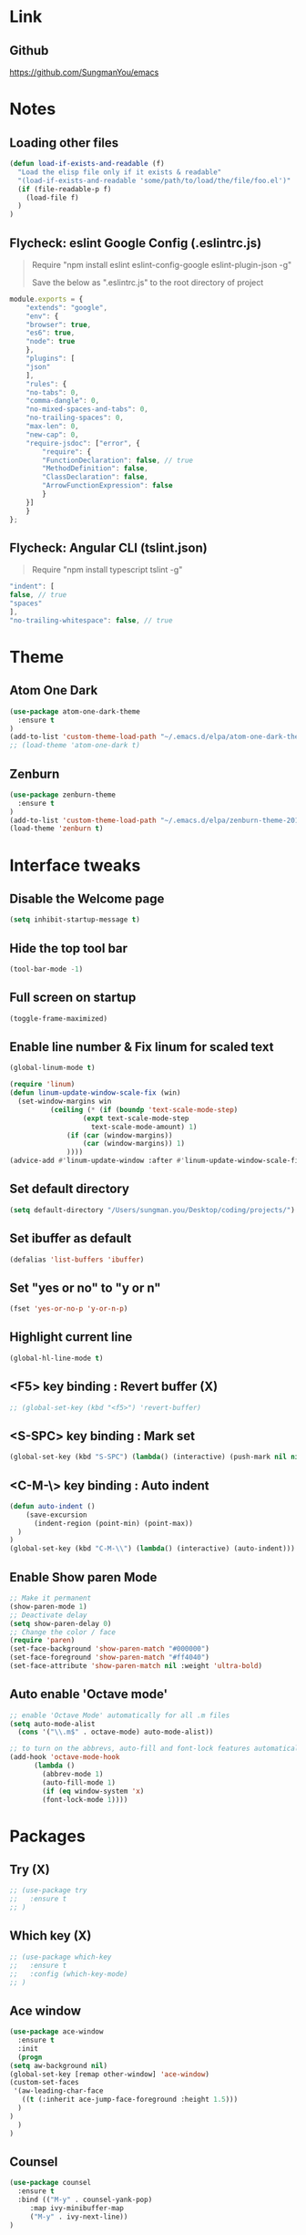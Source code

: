#+STARTIP: overview

* Link
** Github
   [[https://github.com/SungmanYou/emacs]]


* Notes
** Loading other files
   #+BEGIN_SRC emacs-lisp
(defun load-if-exists-and-readable (f)
  "Load the elisp file only if it exists & readable"
  "(load-if-exists-and-readable 'some/path/to/load/the/file/foo.el')"
  (if (file-readable-p f)
	(load-file f)
  )
)
   #+END_SRC
** Flycheck: eslint Google Config (.eslintrc.js)
   #+BEGIN_QUOTE
   Require "npm install eslint eslint-config-google eslint-plugin-json -g"

   Save the below as ".eslintrc.js" to the root directory of project
   #+END_QUOTE
   #+BEGIN_SRC javascript
  module.exports = {
      "extends": "google",
      "env": {
	  "browser": true,
	  "es6": true,
	  "node": true
      },
      "plugins": [
	  "json"
      ],
      "rules": {
	  "no-tabs": 0,
	  "comma-dangle": 0,
	  "no-mixed-spaces-and-tabs": 0,
	  "no-trailing-spaces": 0,
	  "max-len": 0,
	  "new-cap": 0,
	  "require-jsdoc": ["error", {
	      "require": {
		  "FunctionDeclaration": false, // true
		  "MethodDefinition": false,
		  "ClassDeclaration": false,
		  "ArrowFunctionExpression": false
	      }
	  }]
      }
  };
   #+END_SRC

** Flycheck: Angular CLI (tslint.json)
   #+BEGIN_QUOTE
   Require "npm install typescript tslint -g"
   #+END_QUOTE
   #+BEGIN_SRC javascript
     "indent": [
	 false, // true
	 "spaces"
     ],
     "no-trailing-whitespace": false, // true
   #+END_SRC


* Theme
** Atom One Dark
   #+BEGIN_SRC emacs-lisp
(use-package atom-one-dark-theme
  :ensure t
)
(add-to-list 'custom-theme-load-path "~/.emacs.d/elpa/atom-one-dark-theme-20170803.916/")
;; (load-theme 'atom-one-dark t)
   #+END_SRC
** Zenburn
   #+BEGIN_SRC emacs-lisp
(use-package zenburn-theme
  :ensure t
)
(add-to-list 'custom-theme-load-path "~/.emacs.d/elpa/zenburn-theme-20170511.1337/")
(load-theme 'zenburn t)
   #+END_SRC
   

* Interface tweaks
** Disable the Welcome page
   #+BEGIN_SRC emacs-lisp
(setq inhibit-startup-message t)
   #+END_SRC
** Hide the top tool bar
   #+BEGIN_SRC emacs-lisp
(tool-bar-mode -1)
   #+END_SRC
** Full screen on startup
   #+BEGIN_SRC emacs-lisp
(toggle-frame-maximized)
   #+END_SRC
** Enable line number & Fix linum for scaled text
   #+BEGIN_SRC emacs-lisp
(global-linum-mode t)

(require 'linum)
(defun linum-update-window-scale-fix (win)
  (set-window-margins win
          (ceiling (* (if (boundp 'text-scale-mode-step)
                  (expt text-scale-mode-step
                    text-scale-mode-amount) 1)
              (if (car (window-margins))
                  (car (window-margins)) 1)
              ))))
(advice-add #'linum-update-window :after #'linum-update-window-scale-fix)
   #+END_SRC
** Set default directory
   #+BEGIN_SRC emacs-lisp
  (setq default-directory "/Users/sungman.you/Desktop/coding/projects/")
   #+END_SRC
** Set ibuffer as default
   #+BEGIN_SRC emacs-lisp
(defalias 'list-buffers 'ibuffer)
   #+END_SRC
** Set "yes or no" to "y or n"
   #+BEGIN_SRC emacs-lisp
(fset 'yes-or-no-p 'y-or-n-p)
   #+END_SRC
** Highlight current line
   #+BEGIN_SRC emacs-lisp
(global-hl-line-mode t)
   #+END_SRC
** <F5> key binding : Revert buffer (X)
   #+BEGIN_SRC emacs-lisp
     ;; (global-set-key (kbd "<f5>") 'revert-buffer)
   #+END_SRC
** <S-SPC> key binding : Mark set
   #+BEGIN_SRC emacs-lisp
(global-set-key (kbd "S-SPC") (lambda() (interactive) (push-mark nil nil 1)))
   #+END_SRC
** <C-M-\> key binding : Auto indent
   #+BEGIN_SRC emacs-lisp
(defun auto-indent ()
    (save-excursion
      (indent-region (point-min) (point-max))
  )
)
(global-set-key (kbd "C-M-\\") (lambda() (interactive) (auto-indent)))
   #+END_SRC

** Enable Show paren Mode
   #+BEGIN_SRC emacs-lisp
     ;; Make it permanent
     (show-paren-mode 1)
     ;; Deactivate delay
     (setq show-paren-delay 0)
     ;; Change the color / face
     (require 'paren)
     (set-face-background 'show-paren-match "#000000")
     (set-face-foreground 'show-paren-match "#ff4040")
     (set-face-attribute 'show-paren-match nil :weight 'ultra-bold)
   #+END_SRC

** Auto enable 'Octave mode'
   #+BEGIN_SRC emacs-lisp
  ;; enable 'Octave Mode' automatically for all .m files
  (setq auto-mode-alist
	(cons '("\\.m$" . octave-mode) auto-mode-alist))

  ;; to turn on the abbrevs, auto-fill and font-lock features automatically
  (add-hook 'octave-mode-hook
	    (lambda ()
	      (abbrev-mode 1)
	      (auto-fill-mode 1)
	      (if (eq window-system 'x)
		  (font-lock-mode 1))))
   #+END_SRC


* Packages
** Try (X)
   #+BEGIN_SRC emacs-lisp
     ;; (use-package try
     ;;   :ensure t
     ;; )
   #+END_SRC
** Which key (X)
   #+BEGIN_SRC emacs-lisp
     ;; (use-package which-key
     ;;   :ensure t
     ;;   :config (which-key-mode)
     ;; )
   #+END_SRC
** Ace window
   #+BEGIN_SRC emacs-lisp
     (use-package ace-window
       :ensure t
       :init
       (progn
	 (setq aw-background nil)
	 (global-set-key [remap other-window] 'ace-window)
	 (custom-set-faces
	  '(aw-leading-char-face
	    ((t (:inherit ace-jump-face-foreground :height 1.5)))
	   )
	 )
       )
     )
   #+END_SRC
** Counsel
   #+BEGIN_SRC emacs-lisp
     (use-package counsel
       :ensure t
       :bind (("M-y" . counsel-yank-pop)
	      :map ivy-minibuffer-map
	      ("M-y" . ivy-next-line))
     )
   #+END_SRC
** Swiper
   #+BEGIN_SRC emacs-lisp
     (use-package swiper
       :ensure t
       :bind (
	      ("C-s" . swiper)
	      ("C-r" . swiper)
	      ("C-c C-r" . ivy-resume)
	      ("M-x" . counsel-M-x)
	      ("C-x C-f" . counsel-find-file)
	      )
       :config (progn
		 (ivy-mode 1)
		 (setq ivy-use-virtual-buffers t)
		 (setq ivy-display-style 'fancy)
		 (define-key read-expression-map (kbd "C-r") 'counsel-expression-history)
		 )
       )
   #+END_SRC
** Auto complete
   #+BEGIN_SRC emacs-lisp
(use-package auto-complete
  :ensure t
  :init (progn
          (ac-config-default)
          (global-auto-complete-mode t)
        )
)
   #+END_SRC
** Reveal.js (X)
   #+BEGIN_SRC emacs-lisp
     ;; (use-package ox-reveal
     ;;   :ensure ox-reveal
     ;; )
     ;; (setq org-reveal-root "http://cdn.jsdelivr.net/reveal.js/3.0.0/")
     ;; (setq org-reveal-mathjax t)

     ;; ;; For highlighting syntax in presentation
     ;; (use-package htmlize
     ;;   :ensure t
     ;; )
   #+END_SRC

** Yasnippet
   #+BEGIN_SRC emacs-lisp
(use-package yasnippet
  :ensure t
  :init (yas-global-mode 1)
)
   #+END_SRC
** Undo tree (X)
   #+BEGIN_SRC emacs-lisp
     ;; (use-package undo-tree
     ;;   :ensure t
     ;;   :init (global-undo-tree-mode)
     ;; )
   #+END_SRC
** Aggresive indent (X)
   #+BEGIN_SRC emacs-lisp
     ;; (use-package aggresive-indent
     ;;   :ensure t
     ;;   :config (global-aggresive-indent-mode 1)
     ;; )
   #+END_SRC
** Magit
   #+BEGIN_SRC emacs-lisp
     (use-package magit
       :ensure t
     )
     ;; Key bindings
     (global-set-key (kbd "C-x g") 'magit-status)
     (global-set-key (kbd "C-x M-g") 'magit-dispatch-popup)

     ;; Enable global magit file mode
     (global-magit-file-mode t)
   #+END_SRC
** Hungry delete
   #+BEGIN_SRC emacs-lisp
(use-package hungry-delete
  :ensure t
  :config (global-hungry-delete-mode)
)
   #+END_SRC
** Exec path from shell
   Getting environment variables
   #+BEGIN_SRC emacs-lisp
(use-package exec-path-from-shell
  :ensure t
)
(exec-path-from-shell-initialize)
   #+END_SRC

** JS2 mode
   #+BEGIN_SRC emacs-lisp
(use-package js2-mode
:ensure t
)
(add-to-list 'auto-mode-alist '("\\.js\\'" . js2-mode))
(add-to-list 'interpreter-mode-alist '("node" . js2-mode))
   #+END_SRC
** TypeScript mode
   #+BEGIN_SRC emacs-lisp
(use-package typescript-mode
:ensure t
)
;;(add-to-list 'auto-mode-alist '("\\.ts\\'" . typescript-mode))
   #+END_SRC
** Ng2 mode
   #+BEGIN_SRC emacs-lisp
(use-package ng2-mode
:ensure t
)
(require 'ng2-mode)
(add-to-list 'auto-mode-alist '("\\.module.ts\\'" . ng2-ts-mode))
   #+END_SRC
** Shell pop (X)
   #+BEGIN_SRC emacs-lisp
     ;; (use-package shell-pop
     ;; :ensure t
     ;; )
     ;; (require 'shell-pop)
   #+END_SRC
** Smart Parens
   #+BEGIN_SRC emacs-lisp
(use-package smartparens
:ensure t
:config (require 'smartparens-config)
:init (smartparens-global-mode t))
   #+END_SRC
** Nameses (X)
   #+BEGIN_SRC emacs-lisp
     ;; (load "nameses")
     ;; (require 'desktop)
     ;; (require 'nameses)
     ;; (global-set-key (kbd "<f9>")     'nameses-load)
     ;; (global-set-key (kbd "C-<f9>")   'nameses-prev)
     ;; (global-set-key (kbd "C-S-<f9>") 'nameses-save)
   #+END_SRC
** Expand-region
   C-= to expand region
   #+BEGIN_SRC emacs-lisp
    (use-package expand-region
      :ensure t
      :config
      (global-set-key (kbd "C-=") 'er/expand-region))
(setq shift-select-mode nil) ;; When you expand region then C-g for some reason has conflict with transient-mark-mode
   #+END_SRC
** Flycheck
   #+BEGIN_SRC emacs-lisp
     (use-package flycheck
       :ensure t
       :init (global-flycheck-mode))
     (add-hook 'after-init-hook #'global-flycheck-mode)
     (setq-default flycheck-disabled-checkers '(emacs-lisp-checkdoc))
     (flycheck-add-mode 'typescript-tslint 'ng2-ts-mode)

     ;; (use-package flycheck-color-mode-line
     ;;   :ensure t)
     ;; (with-eval-after-load 'flycheck
     ;;   '(add-hook 'flycheck-mode-hook 'flycheck-color-mode-line-mode))

     ;; (use-package flycheck-pos-tip
     ;;   :ensure t)
     ;; (with-eval-after-load 'flycheck
     ;;   (flycheck-pos-tip-mode))
   #+END_SRC
